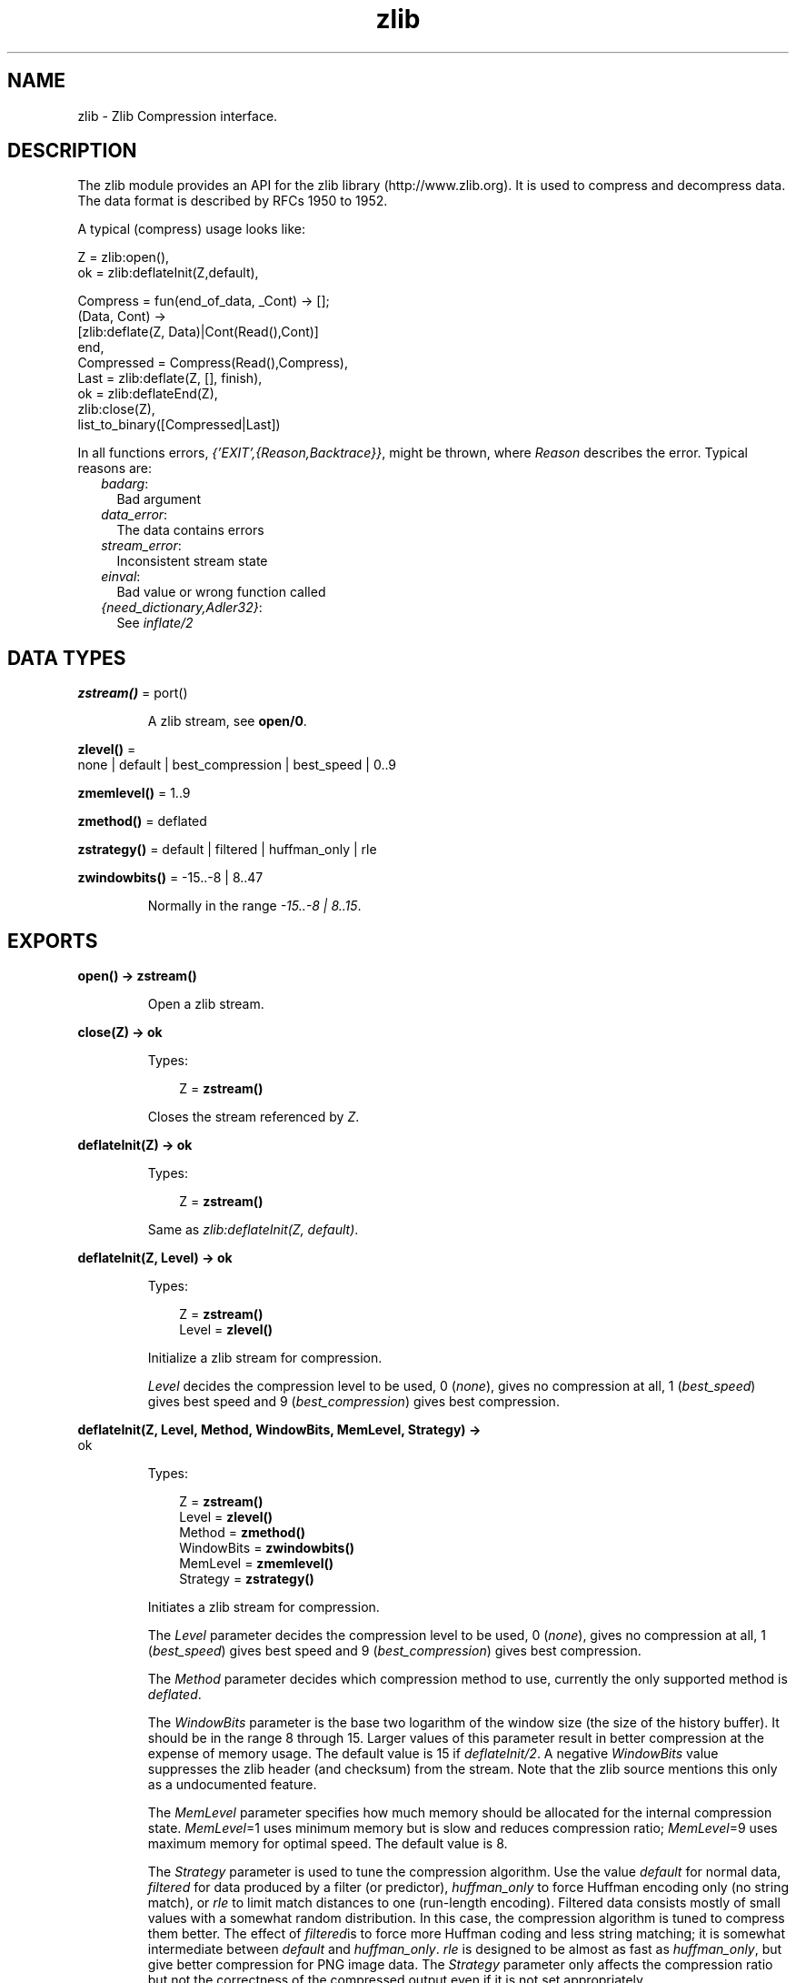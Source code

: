 .TH zlib 3 "erts 7.3" "Ericsson AB" "Erlang Module Definition"
.SH NAME
zlib \- Zlib Compression interface.
.SH DESCRIPTION
.LP
The zlib module provides an API for the zlib library (http://www\&.zlib\&.org)\&. It is used to compress and decompress data\&. The data format is described by RFCs 1950 to 1952\&.
.LP
A typical (compress) usage looks like:
.LP
.nf

Z = zlib:open(),
ok = zlib:deflateInit(Z,default),

Compress = fun(end_of_data, _Cont) -> [];
              (Data, Cont) ->
                 [zlib:deflate(Z, Data)|Cont(Read(),Cont)]
           end,
Compressed = Compress(Read(),Compress),
Last = zlib:deflate(Z, [], finish),
ok = zlib:deflateEnd(Z),
zlib:close(Z),
list_to_binary([Compressed|Last])
.fi
.LP
In all functions errors, \fI{\&'EXIT\&',{Reason,Backtrace}}\fR\&, might be thrown, where \fIReason\fR\& describes the error\&. Typical reasons are:
.RS 2
.TP 2
.B
\fIbadarg\fR\&:
Bad argument
.TP 2
.B
\fIdata_error\fR\&:
The data contains errors
.TP 2
.B
\fIstream_error\fR\&:
Inconsistent stream state
.TP 2
.B
\fIeinval\fR\&:
Bad value or wrong function called
.TP 2
.B
\fI{need_dictionary,Adler32}\fR\&:
See \fIinflate/2\fR\&
.RE
.SH DATA TYPES
.nf

\fBzstream()\fR\& = port()
.br
.fi
.RS
.LP
A zlib stream, see \fBopen/0\fR\&\&.
.RE
.nf

\fBzlevel()\fR\& = 
.br
    none | default | best_compression | best_speed | 0\&.\&.9
.br
.fi
.nf

\fBzmemlevel()\fR\& = 1\&.\&.9
.br
.fi
.nf

\fBzmethod()\fR\& = deflated
.br
.fi
.nf

\fBzstrategy()\fR\& = default | filtered | huffman_only | rle
.br
.fi
.nf

\fBzwindowbits()\fR\& = -15\&.\&.-8 | 8\&.\&.47
.br
.fi
.RS
.LP
Normally in the range \fI-15\&.\&.-8 | 8\&.\&.15\fR\&\&.
.RE
.SH EXPORTS
.LP
.nf

.B
open() -> zstream()
.br
.fi
.br
.RS
.LP
Open a zlib stream\&.
.RE
.LP
.nf

.B
close(Z) -> ok
.br
.fi
.br
.RS
.LP
Types:

.RS 3
Z = \fBzstream()\fR\&
.br
.RE
.RE
.RS
.LP
Closes the stream referenced by \fIZ\fR\&\&.
.RE
.LP
.nf

.B
deflateInit(Z) -> ok
.br
.fi
.br
.RS
.LP
Types:

.RS 3
Z = \fBzstream()\fR\&
.br
.RE
.RE
.RS
.LP
Same as \fIzlib:deflateInit(Z, default)\fR\&\&.
.RE
.LP
.nf

.B
deflateInit(Z, Level) -> ok
.br
.fi
.br
.RS
.LP
Types:

.RS 3
Z = \fBzstream()\fR\&
.br
Level = \fBzlevel()\fR\&
.br
.RE
.RE
.RS
.LP
Initialize a zlib stream for compression\&.
.LP
\fILevel\fR\& decides the compression level to be used, 0 (\fInone\fR\&), gives no compression at all, 1 (\fIbest_speed\fR\&) gives best speed and 9 (\fIbest_compression\fR\&) gives best compression\&.
.RE
.LP
.nf

.B
deflateInit(Z, Level, Method, WindowBits, MemLevel, Strategy) ->
.B
               ok
.br
.fi
.br
.RS
.LP
Types:

.RS 3
Z = \fBzstream()\fR\&
.br
Level = \fBzlevel()\fR\&
.br
Method = \fBzmethod()\fR\&
.br
WindowBits = \fBzwindowbits()\fR\&
.br
MemLevel = \fBzmemlevel()\fR\&
.br
Strategy = \fBzstrategy()\fR\&
.br
.RE
.RE
.RS
.LP
Initiates a zlib stream for compression\&.
.LP
The \fILevel\fR\& parameter decides the compression level to be used, 0 (\fInone\fR\&), gives no compression at all, 1 (\fIbest_speed\fR\&) gives best speed and 9 (\fIbest_compression\fR\&) gives best compression\&.
.LP
The \fIMethod\fR\& parameter decides which compression method to use, currently the only supported method is \fIdeflated\fR\&\&.
.LP
The \fIWindowBits\fR\& parameter is the base two logarithm of the window size (the size of the history buffer)\&. It should be in the range 8 through 15\&. Larger values of this parameter result in better compression at the expense of memory usage\&. The default value is 15 if \fIdeflateInit/2\fR\&\&. A negative \fIWindowBits\fR\& value suppresses the zlib header (and checksum) from the stream\&. Note that the zlib source mentions this only as a undocumented feature\&.
.LP
The \fIMemLevel\fR\& parameter specifies how much memory should be allocated for the internal compression state\&. \fIMemLevel\fR\&=1 uses minimum memory but is slow and reduces compression ratio; \fIMemLevel\fR\&=9 uses maximum memory for optimal speed\&. The default value is 8\&.
.LP
The \fIStrategy\fR\& parameter is used to tune the compression algorithm\&. Use the value \fIdefault\fR\& for normal data, \fIfiltered\fR\& for data produced by a filter (or predictor), \fIhuffman_only\fR\& to force Huffman encoding only (no string match), or \fIrle\fR\& to limit match distances to one (run-length encoding)\&. Filtered data consists mostly of small values with a somewhat random distribution\&. In this case, the compression algorithm is tuned to compress them better\&. The effect of \fIfiltered\fR\&is to force more Huffman coding and less string matching; it is somewhat intermediate between \fIdefault\fR\& and \fIhuffman_only\fR\&\&. \fIrle\fR\& is designed to be almost as fast as \fIhuffman_only\fR\&, but give better compression for PNG image data\&. The \fIStrategy\fR\& parameter only affects the compression ratio but not the correctness of the compressed output even if it is not set appropriately\&.
.RE
.LP
.nf

.B
deflate(Z, Data) -> Compressed
.br
.fi
.br
.RS
.LP
Types:

.RS 3
Z = \fBzstream()\fR\&
.br
Data = iodata()
.br
Compressed = iolist()
.br
.RE
.RE
.RS
.LP
Same as \fIdeflate(Z, Data, none)\fR\&\&.
.RE
.LP
.nf

.B
deflate(Z, Data, Flush) -> Compressed
.br
.fi
.br
.RS
.LP
Types:

.RS 3
Z = \fBzstream()\fR\&
.br
Data = iodata()
.br
Flush = none | sync | full | finish
.br
Compressed = iolist()
.br
.RE
.RE
.RS
.LP
\fIdeflate/3\fR\& compresses as much data as possible, and stops when the input buffer becomes empty\&. It may introduce some output latency (reading input without producing any output) except when forced to flush\&.
.LP
If the parameter \fIFlush\fR\& is set to \fIsync\fR\&, all pending output is flushed to the output buffer and the output is aligned on a byte boundary, so that the decompressor can get all input data available so far\&. Flushing may degrade compression for some compression algorithms and so it should be used only when necessary\&.
.LP
If \fIFlush\fR\& is set to \fIfull\fR\&, all output is flushed as with \fIsync\fR\&, and the compression state is reset so that decompression can restart from this point if previous compressed data has been damaged or if random access is desired\&. Using \fIfull\fR\& too often can seriously degrade the compression\&.
.LP
If the parameter \fIFlush\fR\& is set to \fIfinish\fR\&, pending input is processed, pending output is flushed and \fIdeflate/3\fR\& returns\&. Afterwards the only possible operations on the stream are \fIdeflateReset/1\fR\& or \fIdeflateEnd/1\fR\&\&.
.LP
\fIFlush\fR\& can be set to \fIfinish\fR\& immediately after \fIdeflateInit\fR\& if all compression is to be done in one step\&.
.LP
.nf

 
zlib:deflateInit(Z),
B1 = zlib:deflate(Z,Data),
B2 = zlib:deflate(Z,<< >>,finish),
zlib:deflateEnd(Z),
list_to_binary([B1,B2])
.fi
.RE
.LP
.nf

.B
deflateSetDictionary(Z, Dictionary) -> Adler32
.br
.fi
.br
.RS
.LP
Types:

.RS 3
Z = \fBzstream()\fR\&
.br
Dictionary = iodata()
.br
Adler32 = integer()
.br
.RE
.RE
.RS
.LP
Initializes the compression dictionary from the given byte sequence without producing any compressed output\&. This function must be called immediately after \fIdeflateInit/[1|2|6]\fR\& or \fIdeflateReset/1\fR\&, before any call of \fIdeflate/3\fR\&\&. The compressor and decompressor must use exactly the same dictionary (see \fIinflateSetDictionary/2\fR\&)\&. The adler checksum of the dictionary is returned\&.
.RE
.LP
.nf

.B
deflateReset(Z) -> ok
.br
.fi
.br
.RS
.LP
Types:

.RS 3
Z = \fBzstream()\fR\&
.br
.RE
.RE
.RS
.LP
This function is equivalent to \fIdeflateEnd/1\fR\& followed by \fIdeflateInit/[1|2|6]\fR\&, but does not free and reallocate all the internal compression state\&. The stream will keep the same compression level and any other attributes\&.
.RE
.LP
.nf

.B
deflateParams(Z, Level, Strategy) -> ok
.br
.fi
.br
.RS
.LP
Types:

.RS 3
Z = \fBzstream()\fR\&
.br
Level = \fBzlevel()\fR\&
.br
Strategy = \fBzstrategy()\fR\&
.br
.RE
.RE
.RS
.LP
Dynamically update the compression level and compression strategy\&. The interpretation of \fILevel\fR\& and \fIStrategy\fR\& is as in \fIdeflateInit/6\fR\&\&. This can be used to switch between compression and straight copy of the input data, or to switch to a different kind of input data requiring a different strategy\&. If the compression level is changed, the input available so far is compressed with the old level (and may be flushed); the new level will take effect only at the next call of \fIdeflate/3\fR\&\&.
.LP
Before the call of \fIdeflateParams\fR\&, the stream state must be set as for a call of \fIdeflate/3\fR\&, since the currently available input may have to be compressed and flushed\&.
.RE
.LP
.nf

.B
deflateEnd(Z) -> ok
.br
.fi
.br
.RS
.LP
Types:

.RS 3
Z = \fBzstream()\fR\&
.br
.RE
.RE
.RS
.LP
End the deflate session and cleans all data used\&. Note that this function will throw an \fIdata_error\fR\& exception if the last call to \fIdeflate/3\fR\& was not called with \fIFlush\fR\& set to \fIfinish\fR\&\&.
.RE
.LP
.nf

.B
inflateInit(Z) -> ok
.br
.fi
.br
.RS
.LP
Types:

.RS 3
Z = \fBzstream()\fR\&
.br
.RE
.RE
.RS
.LP
Initialize a zlib stream for decompression\&.
.RE
.LP
.nf

.B
inflateInit(Z, WindowBits) -> ok
.br
.fi
.br
.RS
.LP
Types:

.RS 3
Z = \fBzstream()\fR\&
.br
WindowBits = \fBzwindowbits()\fR\&
.br
.RE
.RE
.RS
.LP
Initialize decompression session on zlib stream\&.
.LP
The \fIWindowBits\fR\& parameter is the base two logarithm of the maximum window size (the size of the history buffer)\&. It should be in the range 8 through 15\&. The default value is 15 if \fIinflateInit/1\fR\& is used\&. If a compressed stream with a larger window size is given as input, inflate() will throw the \fIdata_error\fR\& exception\&. A negative \fIWindowBits\fR\& value makes zlib ignore the zlib header (and checksum) from the stream\&. Note that the zlib source mentions this only as a undocumented feature\&.
.RE
.LP
.nf

.B
inflate(Z, Data) -> Decompressed
.br
.fi
.br
.RS
.LP
Types:

.RS 3
Z = \fBzstream()\fR\&
.br
Data = iodata()
.br
Decompressed = iolist()
.br
.RE
.RE
.RS
.LP
\fIinflate/2\fR\& decompresses as much data as possible\&. It may introduce some output latency (reading input without producing any output)\&.
.LP
If a preset dictionary is needed at this point (see \fIinflateSetDictionary\fR\& below), \fIinflate/2\fR\& throws a \fI{need_dictionary,Adler}\fR\& exception where \fIAdler\fR\& is the adler32 checksum of the dictionary chosen by the compressor\&.
.RE
.LP
.nf

.B
inflateChunk(Z, Data) -> Decompressed | {more, Decompressed}
.br
.fi
.br
.RS
.LP
Types:

.RS 3
Z = \fBzstream()\fR\&
.br
Data = iodata()
.br
Decompressed = iolist()
.br
.RE
.RE
.RS
.LP
Like \fIinflate/2\fR\&, but decompress no more data than will fit in the buffer configured via \fIsetBufSize/2\fR\&\&. Is is useful when decompressing a stream with a high compression ratio such that a small amount of compressed input may expand up to 1000 times\&. It returns \fI{more, Decompressed}\fR\&, when there is more output available, and \fIinflateChunk/1\fR\& should be used to read it\&. It may introduce some output latency (reading input without producing any output)\&.
.LP
If a preset dictionary is needed at this point (see \fIinflateSetDictionary\fR\& below), \fIinflateChunk/2\fR\& throws a \fI{need_dictionary,Adler}\fR\& exception where \fIAdler\fR\& is the adler32 checksum of the dictionary chosen by the compressor\&.
.LP
.nf

walk(Compressed, Handler) ->
    Z = zlib:open(),
    zlib:inflateInit(Z),
    % Limit single uncompressed chunk size to 512kb
    zlib:setBufSize(Z, 512 * 1024),
    loop(Z, Handler, zlib:inflateChunk(Z, Compressed)),
    zlib:inflateEnd(Z),
    zlib:close(Z).

loop(Z, Handler, {more, Uncompressed}) ->
    Handler(Uncompressed),
    loop(Z, Handler, zlib:inflateChunk(Z));
loop(Z, Handler, Uncompressed) ->
    Handler(Uncompressed).
        
.fi
.RE
.LP
.nf

.B
inflateChunk(Z) -> Decompressed | {more, Decompressed}
.br
.fi
.br
.RS
.LP
Types:

.RS 3
Z = \fBzstream()\fR\&
.br
Decompressed = iolist()
.br
.RE
.RE
.RS
.LP
Read next chunk of uncompressed data, initialized by \fIinflateChunk/2\fR\&\&.
.LP
This function should be repeatedly called, while it returns \fI{more, Decompressed}\fR\&\&.
.RE
.LP
.nf

.B
inflateSetDictionary(Z, Dictionary) -> ok
.br
.fi
.br
.RS
.LP
Types:

.RS 3
Z = \fBzstream()\fR\&
.br
Dictionary = iodata()
.br
.RE
.RE
.RS
.LP
Initializes the decompression dictionary from the given uncompressed byte sequence\&. This function must be called immediately after a call of \fIinflate/2\fR\& if this call threw a \fI{need_dictionary,Adler}\fR\& exception\&. The dictionary chosen by the compressor can be determined from the Adler value thrown by the call to \fIinflate/2\fR\&\&. The compressor and decompressor must use exactly the same dictionary (see \fIdeflateSetDictionary/2\fR\&)\&.
.LP
Example:
.LP
.nf

unpack(Z, Compressed, Dict) ->
     case catch zlib:inflate(Z, Compressed) of
          {'EXIT',{{need_dictionary,DictID},_}} ->
                   zlib:inflateSetDictionary(Z, Dict),
                 Uncompressed = zlib:inflate(Z, []);
          Uncompressed ->
                 Uncompressed
     end.
.fi
.RE
.LP
.nf

.B
inflateReset(Z) -> ok
.br
.fi
.br
.RS
.LP
Types:

.RS 3
Z = \fBzstream()\fR\&
.br
.RE
.RE
.RS
.LP
This function is equivalent to \fIinflateEnd/1\fR\& followed by \fIinflateInit/1\fR\&, but does not free and reallocate all the internal decompression state\&. The stream will keep attributes that may have been set by \fIinflateInit/[1|2]\fR\&\&.
.RE
.LP
.nf

.B
inflateEnd(Z) -> ok
.br
.fi
.br
.RS
.LP
Types:

.RS 3
Z = \fBzstream()\fR\&
.br
.RE
.RE
.RS
.LP
End the inflate session and cleans all data used\&. Note that this function will throw a \fIdata_error\fR\& exception if no end of stream was found (meaning that not all data has been uncompressed)\&.
.RE
.LP
.nf

.B
setBufSize(Z, Size) -> ok
.br
.fi
.br
.RS
.LP
Types:

.RS 3
Z = \fBzstream()\fR\&
.br
Size = integer() >= 0
.br
.RE
.RE
.RS
.LP
Sets the intermediate buffer size\&.
.RE
.LP
.nf

.B
getBufSize(Z) -> Size
.br
.fi
.br
.RS
.LP
Types:

.RS 3
Z = \fBzstream()\fR\&
.br
Size = integer() >= 0
.br
.RE
.RE
.RS
.LP
Get the size of intermediate buffer\&.
.RE
.LP
.nf

.B
crc32(Z) -> CRC
.br
.fi
.br
.RS
.LP
Types:

.RS 3
Z = \fBzstream()\fR\&
.br
CRC = integer()
.br
.RE
.RE
.RS
.LP
Get the current calculated CRC checksum\&.
.RE
.LP
.nf

.B
crc32(Z, Data) -> CRC
.br
.fi
.br
.RS
.LP
Types:

.RS 3
Z = \fBzstream()\fR\&
.br
Data = iodata()
.br
CRC = integer()
.br
.RE
.RE
.RS
.LP
Calculate the CRC checksum for \fIData\fR\&\&.
.RE
.LP
.nf

.B
crc32(Z, PrevCRC, Data) -> CRC
.br
.fi
.br
.RS
.LP
Types:

.RS 3
Z = \fBzstream()\fR\&
.br
PrevCRC = integer()
.br
Data = iodata()
.br
CRC = integer()
.br
.RE
.RE
.RS
.LP
Update a running CRC checksum for \fIData\fR\&\&. If \fIData\fR\& is the empty binary or the empty iolist, this function returns the required initial value for the crc\&.
.LP
.nf

Crc = lists:foldl(fun(Data,Crc0) ->
                      zlib:crc32(Z, Crc0, Data),
                  end, zlib:crc32(Z,<< >>), Datas)
.fi
.RE
.LP
.nf

.B
crc32_combine(Z, CRC1, CRC2, Size2) -> CRC
.br
.fi
.br
.RS
.LP
Types:

.RS 3
Z = \fBzstream()\fR\&
.br
CRC = CRC1 = CRC2 = Size2 = integer()
.br
.RE
.RE
.RS
.LP
Combine two CRC checksums into one\&. For two binaries or iolists, \fIData1\fR\& and \fIData2\fR\& with sizes of \fISize1\fR\& and \fISize2\fR\&, with CRC checksums \fICRC1\fR\& and \fICRC2\fR\&\&. \fIcrc32_combine/4\fR\& returns the \fICRC\fR\& checksum of \fI[Data1,Data2]\fR\&, requiring only \fICRC1\fR\&, \fICRC2\fR\&, and \fISize2\fR\&\&.
.RE
.LP
.nf

.B
adler32(Z, Data) -> CheckSum
.br
.fi
.br
.RS
.LP
Types:

.RS 3
Z = \fBzstream()\fR\&
.br
Data = iodata()
.br
CheckSum = integer()
.br
.RE
.RE
.RS
.LP
Calculate the Adler-32 checksum for \fIData\fR\&\&.
.RE
.LP
.nf

.B
adler32(Z, PrevAdler, Data) -> CheckSum
.br
.fi
.br
.RS
.LP
Types:

.RS 3
Z = \fBzstream()\fR\&
.br
PrevAdler = integer()
.br
Data = iodata()
.br
CheckSum = integer()
.br
.RE
.RE
.RS
.LP
Update a running Adler-32 checksum for \fIData\fR\&\&. If \fIData\fR\& is the empty binary or the empty iolist, this function returns the required initial value for the checksum\&.
.LP
.nf

Crc = lists:foldl(fun(Data,Crc0) ->
                      zlib:adler32(Z, Crc0, Data),
                  end, zlib:adler32(Z,<< >>), Datas)
.fi
.RE
.LP
.nf

.B
adler32_combine(Z, Adler1, Adler2, Size2) -> Adler
.br
.fi
.br
.RS
.LP
Types:

.RS 3
Z = \fBzstream()\fR\&
.br
Adler = Adler1 = Adler2 = Size2 = integer()
.br
.RE
.RE
.RS
.LP
Combine two Adler-32 checksums into one\&. For two binaries or iolists, \fIData1\fR\& and \fIData2\fR\& with sizes of \fISize1\fR\& and \fISize2\fR\&, with Adler-32 checksums \fIAdler1\fR\& and \fIAdler2\fR\&\&. \fIadler32_combine/4\fR\& returns the \fIAdler\fR\& checksum of \fI[Data1,Data2]\fR\&, requiring only \fIAdler1\fR\&, \fIAdler2\fR\&, and \fISize2\fR\&\&.
.RE
.LP
.nf

.B
compress(Data) -> Compressed
.br
.fi
.br
.RS
.LP
Types:

.RS 3
Data = iodata()
.br
Compressed = binary()
.br
.RE
.RE
.RS
.LP
Compress data (with zlib headers and checksum)\&.
.RE
.LP
.nf

.B
uncompress(Data) -> Decompressed
.br
.fi
.br
.RS
.LP
Types:

.RS 3
Data = iodata()
.br
Decompressed = binary()
.br
.RE
.RE
.RS
.LP
Uncompress data (with zlib headers and checksum)\&.
.RE
.LP
.nf

.B
zip(Data) -> Compressed
.br
.fi
.br
.RS
.LP
Types:

.RS 3
Data = iodata()
.br
Compressed = binary()
.br
.RE
.RE
.RS
.LP
Compress data (without zlib headers and checksum)\&.
.RE
.LP
.nf

.B
unzip(Data) -> Decompressed
.br
.fi
.br
.RS
.LP
Types:

.RS 3
Data = iodata()
.br
Decompressed = binary()
.br
.RE
.RE
.RS
.LP
Uncompress data (without zlib headers and checksum)\&.
.RE
.LP
.nf

.B
gzip(Data) -> Compressed
.br
.fi
.br
.RS
.LP
Types:

.RS 3
Data = iodata()
.br
Compressed = binary()
.br
.RE
.RE
.RS
.LP
Compress data (with gz headers and checksum)\&.
.RE
.LP
.nf

.B
gunzip(Data) -> Decompressed
.br
.fi
.br
.RS
.LP
Types:

.RS 3
Data = iodata()
.br
Decompressed = binary()
.br
.RE
.RE
.RS
.LP
Uncompress data (with gz headers and checksum)\&.
.RE